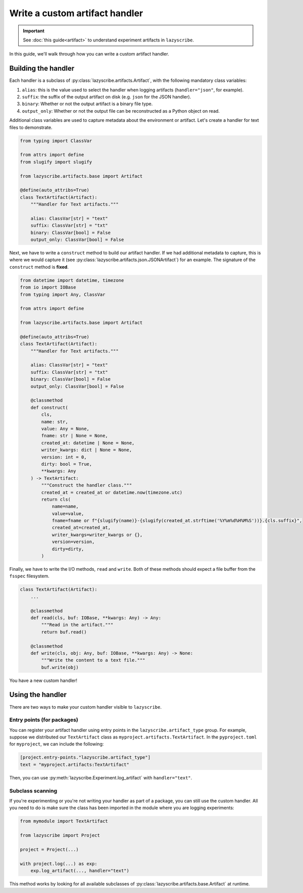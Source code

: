 Write a custom artifact handler
===============================

.. important::

    See :doc:`this guide<artifact>` to understand experiment artifacts in
    ``lazyscribe``.

In this guide, we'll walk through how you can write a custom artifact handler.

Building the handler
--------------------

Each handler is a subclass of :py:class:`lazyscribe.artifacts.Artifact`, with
the following mandatory class variables:

#. ``alias``: this is the value used to select the handler when logging
   artifacts (``handler="json"``, for example).
#. ``suffix``: the suffix of the output artifact on disk (e.g. ``json`` for the
   JSON handler).
#. ``binary``: Whether or not the output artifact is a binary file type.
#. ``output_only``: Whether or not the output file can be reconstructed as a
   Python object on read.

Additional class variables are used to capture metadata about the environment
or artifact. Let's create a handler for text files to demonstrate.

.. code-block:: python

    from typing import ClassVar

    from attrs import define
    from slugify import slugify

    from lazyscribe.artifacts.base import Artifact

    @define(auto_attribs=True)
    class TextArtifact(Artifact):
        """Handler for Text artifacts."""

        alias: ClassVar[str] = "text"
        suffix: ClassVar[str] = "txt"
        binary: ClassVar[bool] = False
        output_only: ClassVar[bool] = False

Next, we have to write a ``construct`` method to build our artifact handler. If we had
additional metadata to capture, this is where we would capture it
(see :py:class:`lazyscribe.artifacts.json.JSONArtifact`) for an example. The signature of the
``construct`` method is **fixed**.

.. code-block:: python

    from datetime import datetime, timezone
    from io import IOBase
    from typing import Any, ClassVar

    from attrs import define

    from lazyscribe.artifacts.base import Artifact

    @define(auto_attribs=True)
    class TextArtifact(Artifact):
        """Handler for Text artifacts."""

        alias: ClassVar[str] = "text"
        suffix: ClassVar[str] = "txt"
        binary: ClassVar[bool] = False
        output_only: ClassVar[bool] = False

        @classmethod
        def construct(
            cls,
            name: str,
            value: Any = None,
            fname: str | None = None,
            created_at: datetime | None = None,
            writer_kwargs: dict | None = None,
            version: int = 0,
            dirty: bool = True,
            **kwargs: Any
        ) -> TextArtifact:
            """Construct the handler class."""
            created_at = created_at or datetime.now(timezone.utc)
            return cls(
                name=name,
                value=value,
                fname=fname or f"{slugify(name)}-{slugify(created_at.strftime('%Y%m%d%H%M%S'))}.{cls.suffix}",
                created_at=created_at,
                writer_kwargs=writer_kwargs or {},
                version=version,
                dirty=dirty,
            )

Finally, we have to write the I/O methods, ``read`` and ``write``. Both of these
methods should expect a file buffer from the ``fsspec`` filesystem.

.. code-block:: python


    class TextArtifact(Artifact):
        ...

        @classmethod
        def read(cls, buf: IOBase, **kwargs: Any) -> Any:
            """Read in the artifact."""
            return buf.read()

        @classmethod
        def write(cls, obj: Any, buf: IOBase, **kwargs: Any) -> None:
            """Write the content to a text file."""
            buf.write(obj)

You have a new custom handler!

Using the handler
-----------------

There are two ways to make your custom handler visible to ``lazyscribe``.

Entry points (for packages)
~~~~~~~~~~~~~~~~~~~~~~~~~~~

You can register your artifact handler using entry points in the
``lazyscribe.artifact_type`` group. For example, suppose we distributed our
``TextArtifact`` class as ``myproject.artifacts.TextArtifact``. In the ``pyproject.toml``
for ``myproject``, we can include the following:

.. code-block:: toml

    [project.entry-points."lazyscribe.artifact_type"]
    text = "myproject.artifacts:TextArtifact"

Then, you can use :py:meth:`lazyscribe.Experiment.log_artifact` with ``handler="text"``.

Subclass scanning
~~~~~~~~~~~~~~~~~

If you're experimenting or you're not writing your handler as part of a package, you can
still use the custom handler. All you need to do is make sure the class has been imported
in the module where you are logging experiments:

.. code-block:: python

    from mymodule import TextArtifact

    from lazyscribe import Project

    project = Project(...)

    with project.log(...) as exp:
        exp.log_artifact(..., handler="text")

This method works by looking for all available subclasses of :py:class:`lazyscribe.artifacts.base.Artifact`
at runtime.
